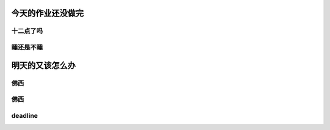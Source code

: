 =========================
今天的作业还没做完
=========================
十二点了吗
==========
睡还是不睡
==========
========================
明天的又该怎么办
========================
佛西
==========
佛西
========
deadline
===============